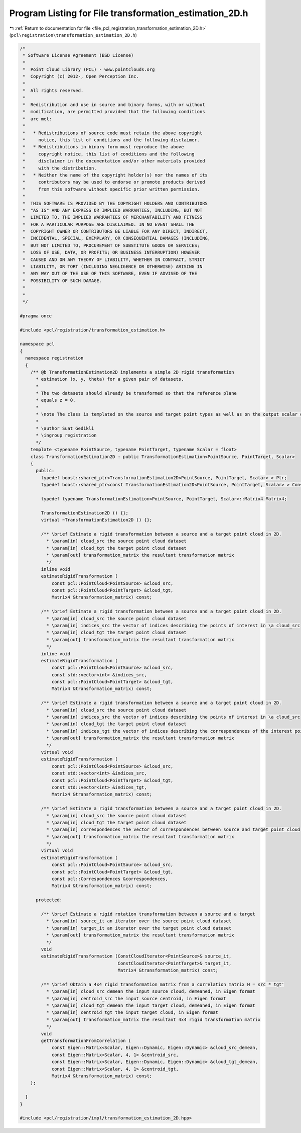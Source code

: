 
.. _program_listing_file_pcl_registration_transformation_estimation_2D.h:

Program Listing for File transformation_estimation_2D.h
=======================================================

|exhale_lsh| :ref:`Return to documentation for file <file_pcl_registration_transformation_estimation_2D.h>` (``pcl\registration\transformation_estimation_2D.h``)

.. |exhale_lsh| unicode:: U+021B0 .. UPWARDS ARROW WITH TIP LEFTWARDS

.. code-block:: cpp

   /*
    * Software License Agreement (BSD License)
    *
    *  Point Cloud Library (PCL) - www.pointclouds.org
    *  Copyright (c) 2012-, Open Perception Inc.
    *
    *  All rights reserved.
    *
    *  Redistribution and use in source and binary forms, with or without
    *  modification, are permitted provided that the following conditions
    *  are met:
    *
    *   * Redistributions of source code must retain the above copyright
    *     notice, this list of conditions and the following disclaimer.
    *   * Redistributions in binary form must reproduce the above
    *     copyright notice, this list of conditions and the following
    *     disclaimer in the documentation and/or other materials provided
    *     with the distribution.
    *   * Neither the name of the copyright holder(s) nor the names of its
    *     contributors may be used to endorse or promote products derived
    *     from this software without specific prior written permission.
    *
    *  THIS SOFTWARE IS PROVIDED BY THE COPYRIGHT HOLDERS AND CONTRIBUTORS
    *  "AS IS" AND ANY EXPRESS OR IMPLIED WARRANTIES, INCLUDING, BUT NOT
    *  LIMITED TO, THE IMPLIED WARRANTIES OF MERCHANTABILITY AND FITNESS
    *  FOR A PARTICULAR PURPOSE ARE DISCLAIMED. IN NO EVENT SHALL THE
    *  COPYRIGHT OWNER OR CONTRIBUTORS BE LIABLE FOR ANY DIRECT, INDIRECT,
    *  INCIDENTAL, SPECIAL, EXEMPLARY, OR CONSEQUENTIAL DAMAGES (INCLUDING,
    *  BUT NOT LIMITED TO, PROCUREMENT OF SUBSTITUTE GOODS OR SERVICES;
    *  LOSS OF USE, DATA, OR PROFITS; OR BUSINESS INTERRUPTION) HOWEVER
    *  CAUSED AND ON ANY THEORY OF LIABILITY, WHETHER IN CONTRACT, STRICT
    *  LIABILITY, OR TORT (INCLUDING NEGLIGENCE OR OTHERWISE) ARISING IN
    *  ANY WAY OUT OF THE USE OF THIS SOFTWARE, EVEN IF ADVISED OF THE
    *  POSSIBILITY OF SUCH DAMAGE.
    *
    *
    */
   
   #pragma once
   
   #include <pcl/registration/transformation_estimation.h>
   
   namespace pcl
   {
     namespace registration
     {
       /** @b TransformationEstimation2D implements a simple 2D rigid transformation 
         * estimation (x, y, theta) for a given pair of datasets. 
         *
         * The two datasets should already be transformed so that the reference plane 
         * equals z = 0.
         *
         * \note The class is templated on the source and target point types as well as on the output scalar of the transformation matrix (i.e., float or double). Default: float.
         *
         * \author Suat Gedikli
         * \ingroup registration
         */
       template <typename PointSource, typename PointTarget, typename Scalar = float>
       class TransformationEstimation2D : public TransformationEstimation<PointSource, PointTarget, Scalar>
       {
         public:
           typedef boost::shared_ptr<TransformationEstimation2D<PointSource, PointTarget, Scalar> > Ptr;
           typedef boost::shared_ptr<const TransformationEstimation2D<PointSource, PointTarget, Scalar> > ConstPtr;
   
           typedef typename TransformationEstimation<PointSource, PointTarget, Scalar>::Matrix4 Matrix4;
   
           TransformationEstimation2D () {};
           virtual ~TransformationEstimation2D () {};
   
           /** \brief Estimate a rigid transformation between a source and a target point cloud in 2D.
             * \param[in] cloud_src the source point cloud dataset
             * \param[in] cloud_tgt the target point cloud dataset
             * \param[out] transformation_matrix the resultant transformation matrix
             */
           inline void
           estimateRigidTransformation (
               const pcl::PointCloud<PointSource> &cloud_src,
               const pcl::PointCloud<PointTarget> &cloud_tgt,
               Matrix4 &transformation_matrix) const;
   
           /** \brief Estimate a rigid transformation between a source and a target point cloud in 2D.
             * \param[in] cloud_src the source point cloud dataset
             * \param[in] indices_src the vector of indices describing the points of interest in \a cloud_src
             * \param[in] cloud_tgt the target point cloud dataset
             * \param[out] transformation_matrix the resultant transformation matrix
             */
           inline void
           estimateRigidTransformation (
               const pcl::PointCloud<PointSource> &cloud_src,
               const std::vector<int> &indices_src,
               const pcl::PointCloud<PointTarget> &cloud_tgt,
               Matrix4 &transformation_matrix) const;
   
           /** \brief Estimate a rigid transformation between a source and a target point cloud in 2D.
             * \param[in] cloud_src the source point cloud dataset
             * \param[in] indices_src the vector of indices describing the points of interest in \a cloud_src
             * \param[in] cloud_tgt the target point cloud dataset
             * \param[in] indices_tgt the vector of indices describing the correspondences of the interest points from \a indices_src
             * \param[out] transformation_matrix the resultant transformation matrix
             */
           virtual void
           estimateRigidTransformation (
               const pcl::PointCloud<PointSource> &cloud_src,
               const std::vector<int> &indices_src,
               const pcl::PointCloud<PointTarget> &cloud_tgt,
               const std::vector<int> &indices_tgt,
               Matrix4 &transformation_matrix) const;
   
           /** \brief Estimate a rigid transformation between a source and a target point cloud in 2D.
             * \param[in] cloud_src the source point cloud dataset
             * \param[in] cloud_tgt the target point cloud dataset
             * \param[in] correspondences the vector of correspondences between source and target point cloud
             * \param[out] transformation_matrix the resultant transformation matrix
             */
           virtual void
           estimateRigidTransformation (
               const pcl::PointCloud<PointSource> &cloud_src,
               const pcl::PointCloud<PointTarget> &cloud_tgt,
               const pcl::Correspondences &correspondences,
               Matrix4 &transformation_matrix) const;
   
         protected:
   
           /** \brief Estimate a rigid rotation transformation between a source and a target
             * \param[in] source_it an iterator over the source point cloud dataset
             * \param[in] target_it an iterator over the target point cloud dataset
             * \param[out] transformation_matrix the resultant transformation matrix
             */
           void
           estimateRigidTransformation (ConstCloudIterator<PointSource>& source_it,
                                        ConstCloudIterator<PointTarget>& target_it,
                                        Matrix4 &transformation_matrix) const;
   
           /** \brief Obtain a 4x4 rigid transformation matrix from a correlation matrix H = src * tgt'
             * \param[in] cloud_src_demean the input source cloud, demeaned, in Eigen format
             * \param[in] centroid_src the input source centroid, in Eigen format
             * \param[in] cloud_tgt_demean the input target cloud, demeaned, in Eigen format
             * \param[in] centroid_tgt the input target cloud, in Eigen format
             * \param[out] transformation_matrix the resultant 4x4 rigid transformation matrix
             */ 
           void
           getTransformationFromCorrelation (
               const Eigen::Matrix<Scalar, Eigen::Dynamic, Eigen::Dynamic> &cloud_src_demean,
               const Eigen::Matrix<Scalar, 4, 1> &centroid_src,
               const Eigen::Matrix<Scalar, Eigen::Dynamic, Eigen::Dynamic> &cloud_tgt_demean,
               const Eigen::Matrix<Scalar, 4, 1> &centroid_tgt,
               Matrix4 &transformation_matrix) const;
       };
   
     }
   }
   
   #include <pcl/registration/impl/transformation_estimation_2D.hpp>
